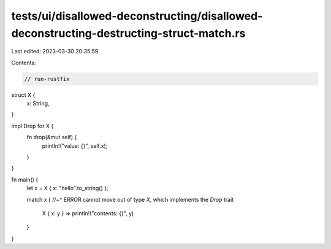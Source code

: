 tests/ui/disallowed-deconstructing/disallowed-deconstructing-destructing-struct-match.rs
========================================================================================

Last edited: 2023-03-30 20:35:59

Contents:

.. code-block:: rs

    // run-rustfix
struct X {
    x: String,
}

impl Drop for X {
    fn drop(&mut self) {
        println!("value: {}", self.x);
    }
}

fn main() {
    let x = X { x: "hello".to_string() };

    match x {
    //~^ ERROR cannot move out of type `X`, which implements the `Drop` trait
        X { x: y } => println!("contents: {}", y)
    }
}


